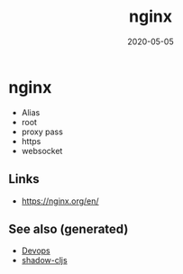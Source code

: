 #+TITLE: nginx
#+OPTIONS: toc:nil
#+ROAM_ALIAS: nginx
#+TAGS: nginx devops web-dev
#+DATE: 2020-05-05

* nginx

  - Alias
  - root
  - proxy pass
  - https
  - websocket



** Links
   - https://nginx.org/en/


** See also (generated)

- [[file:devops.org][Devops]]
- [[file:20200430154647-shadow_cljs.org][shadow-cljs]]

